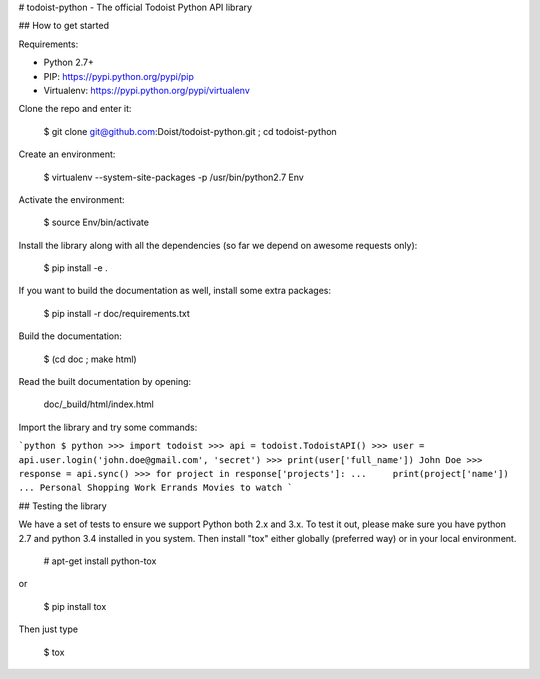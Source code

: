 # todoist-python - The official Todoist Python API library

## How to get started

Requirements:

* Python 2.7+
* PIP: https://pypi.python.org/pypi/pip
* Virtualenv: https://pypi.python.org/pypi/virtualenv

Clone the repo and enter it:

    $ git clone git@github.com:Doist/todoist-python.git ; cd todoist-python

Create an environment:

    $ virtualenv --system-site-packages -p /usr/bin/python2.7 Env

Activate the environment:

    $ source Env/bin/activate

Install the library along with all the dependencies (so far we depend on awesome
requests only):


    $ pip install -e .


If you want to build the documentation as well, install some extra packages:

    $ pip install -r doc/requirements.txt

Build the documentation:

    $ (cd doc ; make html)

Read the built documentation by opening:

    doc/_build/html/index.html

Import the library and try some commands:

```python
$ python
>>> import todoist
>>> api = todoist.TodoistAPI()
>>> user = api.user.login('john.doe@gmail.com', 'secret')
>>> print(user['full_name'])
John Doe
>>> response = api.sync()
>>> for project in response['projects']:
...     print(project['name'])
...
Personal
Shopping
Work
Errands
Movies to watch
```


## Testing the library

We have a set of tests to ensure we support Python both 2.x and 3.x.  To test
it out, please make sure you have python 2.7 and python 3.4 installed in you
system. Then install "tox" either globally (preferred way) or in your local
environment.

    # apt-get install python-tox

or

    $ pip install tox

Then just type

    $ tox


